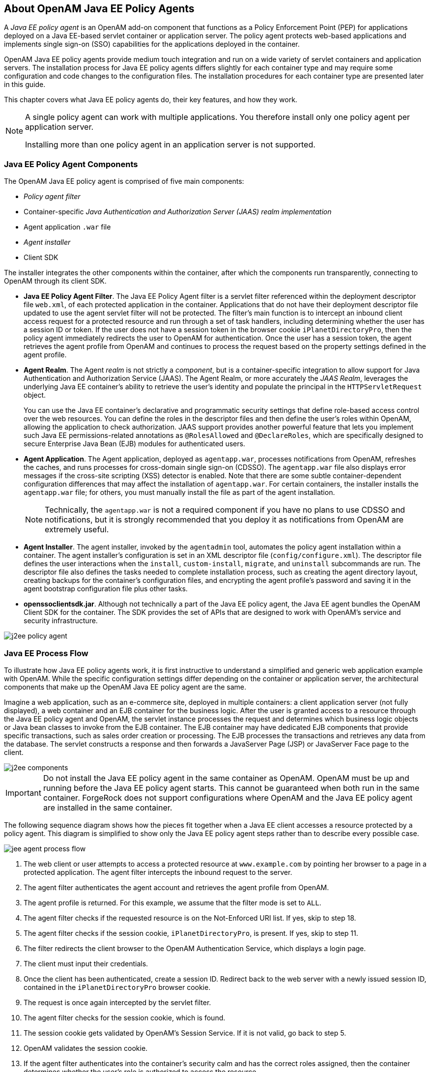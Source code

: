 ////
  The contents of this file are subject to the terms of the Common Development and
  Distribution License (the License). You may not use this file except in compliance with the
  License.
 
  You can obtain a copy of the License at legal/CDDLv1.0.txt. See the License for the
  specific language governing permission and limitations under the License.
 
  When distributing Covered Software, include this CDDL Header Notice in each file and include
  the License file at legal/CDDLv1.0.txt. If applicable, add the following below the CDDL
  Header, with the fields enclosed by brackets [] replaced by your own identifying
  information: "Portions copyright [year] [name of copyright owner]".
 
  Copyright 2017 ForgeRock AS.
  Portions Copyright 2024 3A Systems LLC.
////

:figure-caption!:
:example-caption!:
:table-caption!:


[#chap-about-jee-agents]
== About OpenAM Java EE Policy Agents

A __Java EE policy agent__ is an OpenAM add-on component that functions as a Policy Enforcement Point (PEP) for applications deployed on a Java EE-based servlet container or application server. The policy agent protects web-based applications and implements single sign-on (SSO) capabilities for the applications deployed in the container.

OpenAM Java EE policy agents provide medium touch integration and run on a wide variety of servlet containers and application servers. The installation process for Java EE policy agents differs slightly for each container type and may require some configuration and code changes to the configuration files. The installation procedures for each container type are presented later in this guide.

This chapter covers what Java EE policy agents do, their key features, and how they work.

[#one-agent-per-container]
[NOTE]
====
A single policy agent can work with multiple applications. You therefore install only one policy agent per application server.

Installing more than one policy agent in an application server is not supported.
====

[#example-j2ee-agent-components]
=== Java EE Policy Agent Components

The OpenAM Java EE policy agent is comprised of five main components:

* __Policy agent filter__

* Container-specific __Java Authentication and Authorization Server (JAAS) realm implementation__

* Agent application `.war` file

* __Agent installer__

* Client SDK

The installer integrates the other components within the container, after which the components run transparently, connecting to OpenAM through its client SDK.

* *Java EE Policy Agent Filter*. The Java EE Policy Agent filter is a servlet filter referenced within the deployment descriptor file `web.xml`, of each protected application in the container. Applications that do not have their deployment descriptor file updated to use the agent servlet filter will not be protected. The filter's main function is to intercept an inbound client access request for a protected resource and run through a set of task handlers, including determining whether the user has a session ID or token. If the user does not have a session token in the browser cookie `iPlanetDirectoryPro`, then the policy agent immediately redirects the user to OpenAM for authentication. Once the user has a session token, the agent retrieves the agent profile from OpenAM and continues to process the request based on the property settings defined in the agent profile.

* *Agent Realm*. The Agent __realm__ is not strictly a __component__, but is a container-specific integration to allow support for Java Authentication and Authorization Service (JAAS). The Agent Realm, or more accurately the __JAAS Realm__, leverages the underlying Java EE container's ability to retrieve the user's identity and populate the principal in the `HTTPServletRequest` object.
+
You can use the Java EE container's declarative and programmatic security settings that define role-based access control over the web resources. You can define the roles in the descriptor files and then define the user's roles within OpenAM, allowing the application to check authorization. JAAS support provides another powerful feature that lets you implement such Java EE permissions-related annotations as `@RolesAllowed` and `@DeclareRoles`, which are specifically designed to secure Enterprise Java Bean (EJB) modules for authenticated users.

* *Agent Application*. The Agent application, deployed as `agentapp.war`, processes notifications from OpenAM, refreshes the caches, and runs processes for cross-domain single sign-on (CDSSO). The `agentapp.war` file also displays error messages if the cross-site scripting (XSS) detector is enabled. Note that there are some subtle container-dependent configuration differences that may affect the installation of `agentapp.war`. For certain containers, the installer installs the `agentapp.war` file; for others, you must manually install the file as part of the agent installation.
+

[NOTE]
====
Technically, the `agentapp.war` is not a required component if you have no plans to use CDSSO and notifications, but it is strongly recommended that you deploy it as notifications from OpenAM are extremely useful.
====

* *Agent Installer*. The agent installer, invoked by the `agentadmin` tool, automates the policy agent installation within a container. The agent installer's configuration is set in an XML descriptor file (`config/configure.xml`). The descriptor file defines the user interactions when the `install`, `custom-install`, `migrate`, and `uninstall` subcommands are run. The descriptor file also defines the tasks needed to complete installation process, such as creating the agent directory layout, creating backups for the container's configuration files, and encrypting the agent profile's password and saving it in the agent bootstrap configuration file plus other tasks.

* *openssoclientsdk.jar*. Although not technically a part of the Java EE policy agent, the Java EE agent bundles the OpenAM Client SDK for the container. The SDK provides the set of APIs that are designed to work with OpenAM's service and security infrastructure.


[#figure-j2ee-policy-agent]
image::images/j2ee-policy-agent.png[]


[#j2ee-process-flow]
=== Java EE Process Flow

To illustrate how Java EE policy agents work, it is first instructive to understand a simplified and generic web application example with OpenAM. While the specific configuration settings differ depending on the container or application server, the architectural components that make up the OpenAM Java EE policy agent are the same.

Imagine a web application, such as an e-commerce site, deployed in multiple containers: a client application server (not fully displayed), a web container and an EJB container for the business logic. After the user is granted access to a resource through the Java EE policy agent and OpenAM, the servlet instance processes the request and determines which business logic objects or Java bean classes to invoke from the EJB container. The EJB container may have dedicated EJB components that provide specific transactions, such as sales order creation or processing. The EJB processes the transactions and retrieves any data from the database. The servlet constructs a response and then forwards a JavaServer Page (JSP) or JavaServer Face page to the client.

[#figure-j2ee-components]
image::images/j2ee-components.png[]

[IMPORTANT]
====
Do not install the Java EE policy agent in the same container as OpenAM. OpenAM must be up and running before the Java EE policy agent starts. This cannot be guaranteed when both run in the same container. ForgeRock does not support configurations where OpenAM and the Java EE policy agent are installed in the same container.
====
The following sequence diagram shows how the pieces fit together when a Java EE client accesses a resource protected by a policy agent. This diagram is simplified to show only the Java EE policy agent steps rather than to describe every possible case.

[#figure-jee-agent-process-flow]
image::images/jee-agent-process-flow.png[]

. The web client or user attempts to access a protected resource at `www.example.com` by pointing her browser to a page in a protected application. The agent filter intercepts the inbound request to the server.

. The agent filter authenticates the agent account and retrieves the agent profile from OpenAM.

. The agent profile is returned. For this example, we assume that the filter mode is set to `ALL`.

. The agent filter checks if the requested resource is on the Not-Enforced URI list. If yes, skip to step 18.

. The agent filter checks if the session cookie, `iPlanetDirectoryPro`, is present. If yes, skip to step 11.

. The filter redirects the client browser to the OpenAM Authentication Service, which displays a login page.

. The client must input their credentials.

. Once the client has been authenticated, create a session ID. Redirect back to the web server with a newly issued session ID, contained in the `iPlanetDirectoryPro` browser cookie.

. The request is once again intercepted by the servlet filter.

. The agent filter checks for the session cookie, which is found.

. The session cookie gets validated by OpenAM's Session Service. If it is not valid, go back to step 5.

. OpenAM validates the session cookie.

. If the agent filter authenticates into the container's security calm and has the correct roles assigned, then the container determines whether the user's role is authorized to access the resource.

. Internal authentication is successful.

. The agent filter checks the URL_BASED policy in OpenAM.

. OpenAM's Policy Service is called to return an authorization decision to allow the client or user access to the protected resource. The Policy Service returns an `ALLOW`.

. The agent filter writes the policy decision to an audit log.

. Pass through to the web resource.

. The web resource performs the Java EE security checks.

. Response returns the resource from `www.example.com`



[#j2ee-agent-configuration]
=== How Java EE Policy Agents are Configured

You install Java EE policy agents in the web application containers serving web applications that you want to protect. Java EE policy agents are themselves web applications running in the container whose applications you configure OpenAM to protect. By default, the Java EE policy agent has only enough configuration at installation time to connect to OpenAM in order to get the rest of its configuration from the OpenAM configuration store. With nearly all configuration stored centrally, you can manage policy agents centrally from the OpenAM console.footnote:d0e557[You can opt to store the agent configuration locally if necessary.]

For each web application that you protect, you also configure at least the deployment descriptor to filter requests through the policy agent. ForgeRock delivers the Java EE policy agents with a sample application `.war` file under `j2ee_agents/container_agent/sampleapp/`, which shows the configuration to use to protect your web application. In the `WEB-INF/web.xml` deployment descriptor file for the sample application, you find an example of the filter configuration that you must add to the deployment descriptors of your applications.

You configure Java EE policy agents per OpenAM realm. Thus, to access centralized configuration, you select Realms > __Realm Name__ > Agents > Java EE > __Agent Name__. Java EE policy agent configuration is distinct from policy configuration. The only policy-like configuration that you apply to Java EE policy agents is indicating which URLs in the web server can be ignored (__not enforced URLs__) and which client IP address are exempt from policy enforcement (__not enforced IPs__).

For each aspect of Java EE policy agent configuration, you can configure the policy agent through the OpenAM console during testing, and then export the resulting configuration in order to script configuration in your production environment.



